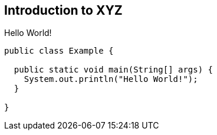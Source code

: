 [[introduction]]
== Introduction to XYZ

Hello World!


```java
public class Example {

  public static void main(String[] args) {
    System.out.println("Hello World!");
  }

}
```

